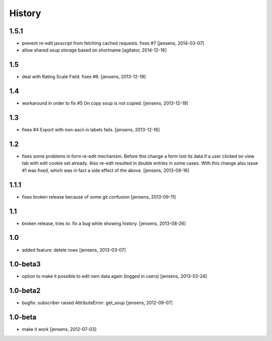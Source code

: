 
History
=======

1.5.1
-----

- prevent re-edit javscript from fetching cached requests. fixes #7
  [jensens, 2014-03-07]

- allow shared soup storage based on shortname
  [agitator, 2014-12-16]

1.5
---

- deal with Rating Scale Field. fixes #6.
  [jensens, 2013-12-19]

1.4
---

- workaround in order to fix #5 On copy soup is not copied.
  [jensens, 2013-12-19]

1.3
---

- fixes #4 Export with non-ascii in labels fails.
  [jensens, 2013-12-16]

1.2
---

- fixes some problems in form re-edit mechanism. Before this change a form
  lost its data if a user clicked on view tab with edit cookie set already.
  Also re-edit resulted in double entries in some cases. With this change also
  issue #1 was fixed, which was in fact a side effect of the above.
  [jensens, 2013-09-16]

1.1.1
-----

- fixes broken release because of some git confusion
  [jensens, 2013-09-11]

1.1
---

- broken release, tries to: fix a bug while showing history.
  [jensens, 2013-08-26]

1.0
---

- added feature: delete rows
  [jensens, 2013-03-07]

1.0-beta3
---------

- option to make it possible to edit own data again (logged in users)
  [jensens, 2013-02-24]

1.0-beta2
---------

- bugfix: subscriber raised AttributeError: get_soup [jensens, 2012-09-07]

1.0-beta
--------

- make it work [jensens, 2012-07-03]
